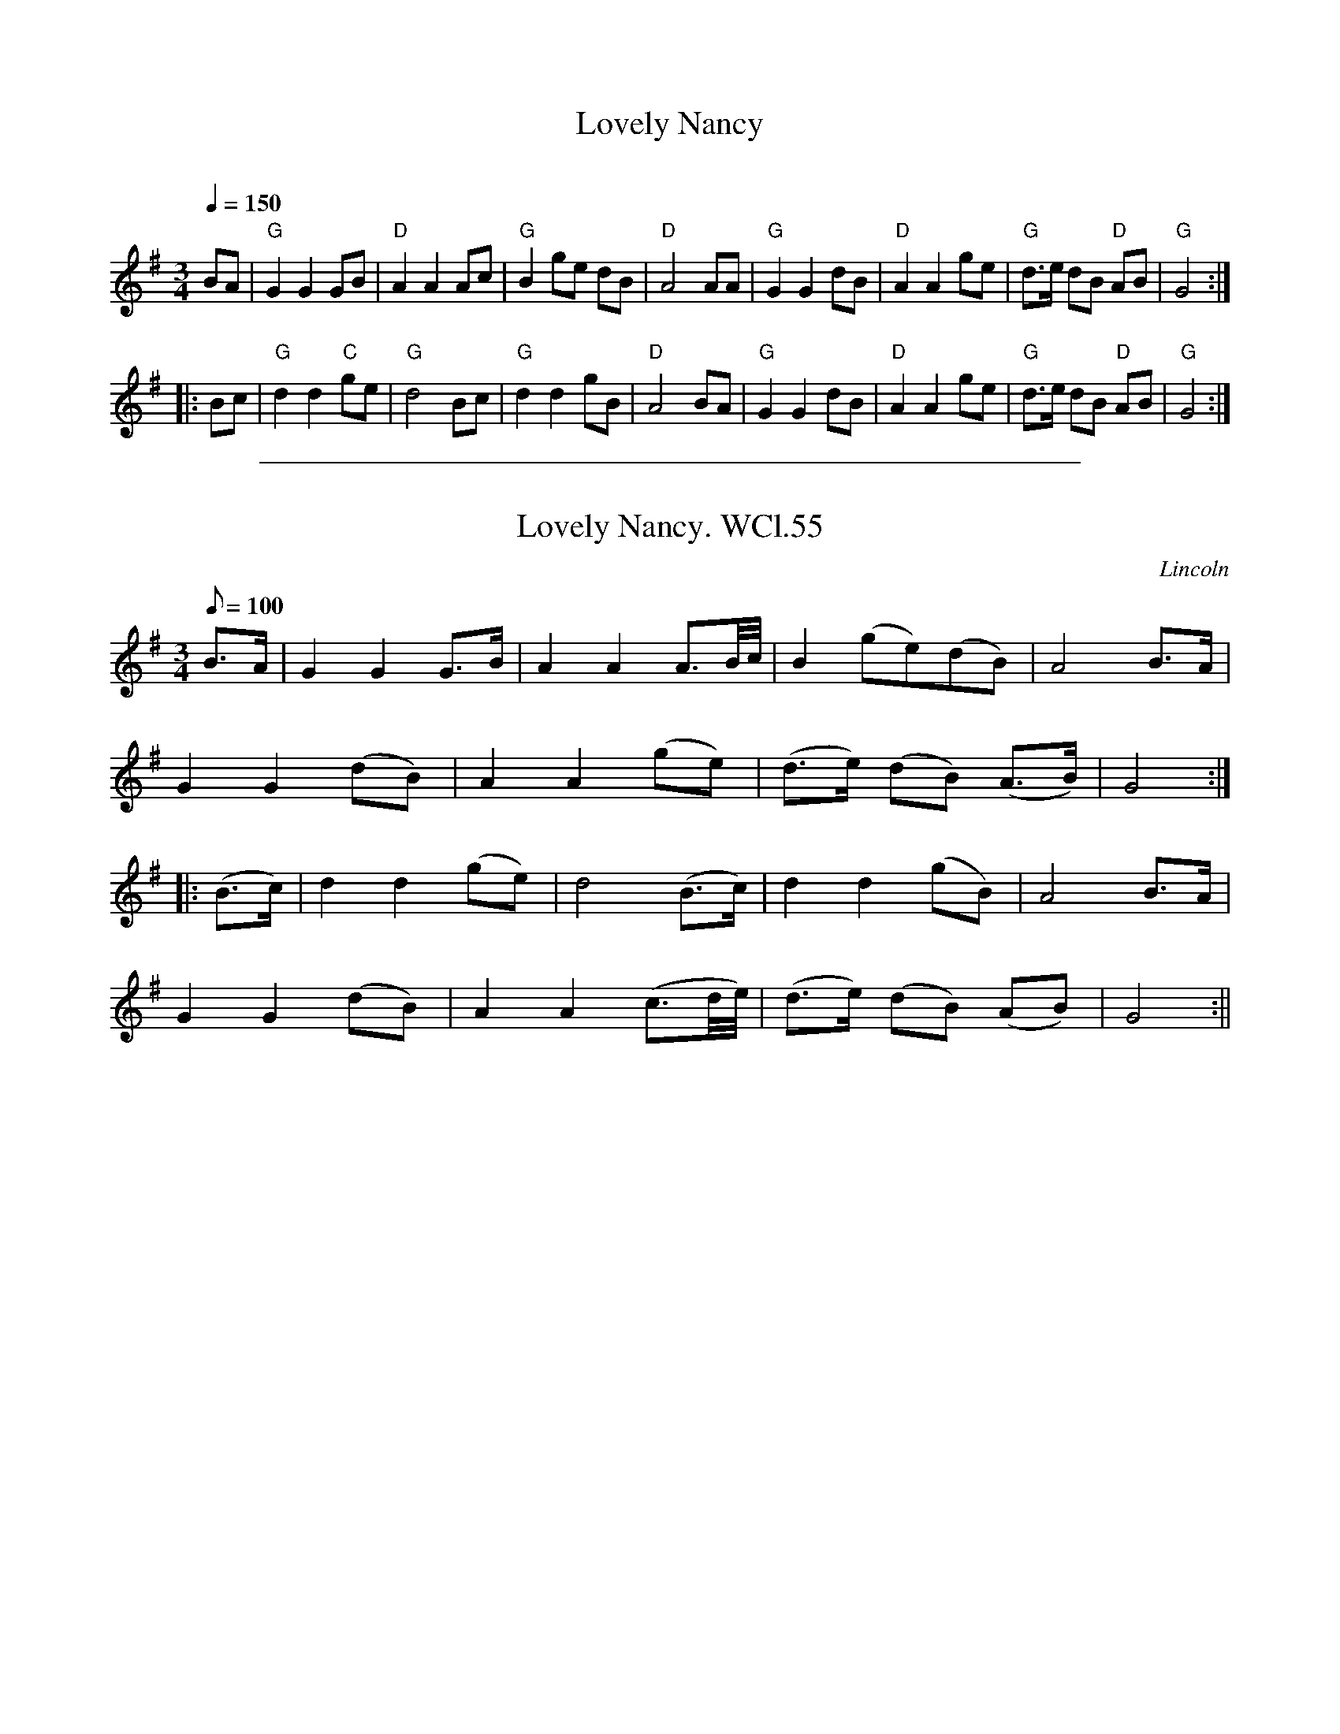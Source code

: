 
X: 1
T: Lovely Nancy      %Tune name
C:     %Tune composer
N:William Clarke MS,Lincoln,1770      %Tune infos
Q:1/4=150     %Tempo
M:3/4     %Meter
L:1/8     %
K:G
BA |\
"G"G2 G2 GB | "D"A2 A2 Ac | "G"B2 ge dB | "D"A4 AA |\
"G"G2 G2 dB | "D"A2 A2 ge | "G"d3/e/ dB "D"AB | "G"G4 :|
|: Bc |\
"G"d2 d2 "C"ge | "G"d4 Bc | "G"d2 d2 gB | "D"A4 BA |\
"G"G2 G2 dB | "D"A2 A2 ge | "G"d3/e/ dB "D"AB | "G"G4 :|

%%sep 1 1 500

X: 1
T: Lovely Nancy. WCl.55
M:3/4
L:1/8
Q:100
S:William Clarke MS,Lincoln,1770.
R:Air
O:Lincoln
A:England
Z:vmp.Barry Callaghan
K:G
B>A|G2G2G>B|A2A2A3/2B/4c/4|B2 (ge)(dB)|A4 B>A|!
G2G2(dB)|A2A2(ge)|(d>e) (dB) (A>B)|G4::!
(B>c)|d2d2 (ge)|d4 (B>c)|d2d2(gB)|A4 B>A|!
G2G2 (dB)|A2A2 (c3/2d/4e/4)|(d>e) (dB) (AB)|G4:||
